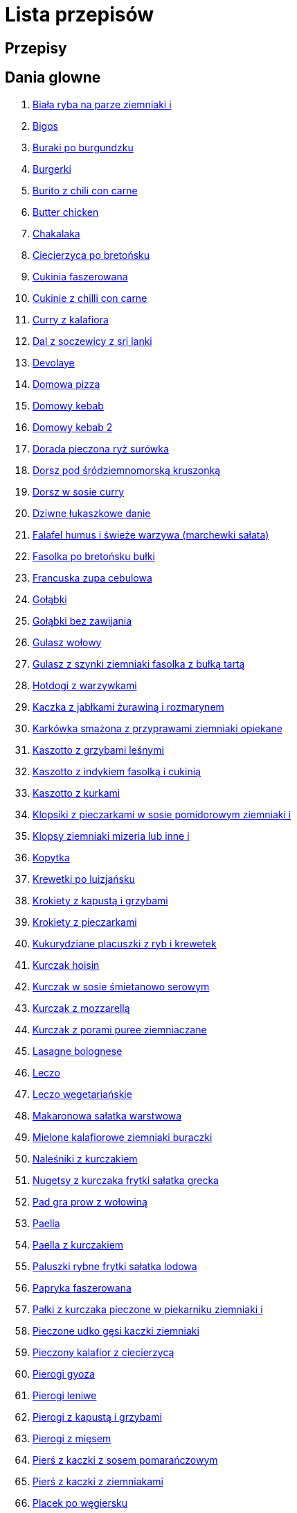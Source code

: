 = Lista przepisów

== Przepisy


== Dania glowne

1. link:Przepisy/Dania_glowne/biała_ryba_na_parze_ziemniaki_i.html[Biała ryba na parze ziemniaki i]
2. link:Przepisy/Dania_glowne/bigos.html[Bigos]
3. link:Przepisy/Dania_glowne/buraki_po_burgundzku.html[Buraki po burgundzku]
4. link:Przepisy/Dania_glowne/burgerki.html[Burgerki]
5. link:Przepisy/Dania_glowne/burito_z_chili_con_carne.html[Burito z chili con carne]
6. link:Przepisy/Dania_glowne/butter_chicken.html[Butter chicken]
7. link:Przepisy/Dania_glowne/chakalaka.html[Chakalaka]
8. link:Przepisy/Dania_glowne/ciecierzyca_po_bretońsku.html[Ciecierzyca po bretońsku]
9. link:Przepisy/Dania_glowne/cukinia_faszerowana.html[Cukinia faszerowana]
10. link:Przepisy/Dania_glowne/cukinie_z_chilli_con_carne.html[Cukinie z chilli con carne]
11. link:Przepisy/Dania_glowne/curry_z_kalafiora.html[Curry z kalafiora]
12. link:Przepisy/Dania_glowne/dal_z_soczewicy_z_sri_lanki.html[Dal z soczewicy z sri lanki]
13. link:Przepisy/Dania_glowne/devolaye.html[Devolaye]
14. link:Przepisy/Dania_glowne/domowa_pizza.html[Domowa pizza]
15. link:Przepisy/Dania_glowne/domowy_kebab.html[Domowy kebab]
16. link:Przepisy/Dania_glowne/domowy_kebab_2.html[Domowy kebab 2]
17. link:Przepisy/Dania_glowne/dorada_pieczona_ryż_surówka.html[Dorada pieczona ryż surówka]
18. link:Przepisy/Dania_glowne/dorsz_pod_śródziemnomorską_kruszonką.html[Dorsz pod śródziemnomorską kruszonką]
19. link:Przepisy/Dania_glowne/dorsz_w_sosie_curry.html[Dorsz w sosie curry]
20. link:Przepisy/Dania_glowne/dziwne_łukaszkowe_danie.html[Dziwne łukaszkowe danie]
21. link:Przepisy/Dania_glowne/falafel_humus_i_świeże_warzywa_(marchewki_sałata).html[Falafel humus i świeże warzywa (marchewki sałata)]
22. link:Przepisy/Dania_glowne/fasolka_po_bretońsku_bułki.html[Fasolka po bretońsku bułki]
23. link:Przepisy/Dania_glowne/francuska_zupa_cebulowa.html[Francuska zupa cebulowa]
24. link:Przepisy/Dania_glowne/gołąbki.html[Gołąbki]
25. link:Przepisy/Dania_glowne/gołąbki_bez_zawijania.html[Gołąbki bez zawijania]
26. link:Przepisy/Dania_glowne/gulasz_wołowy.html[Gulasz wołowy]
27. link:Przepisy/Dania_glowne/gulasz_z_szynki_ziemniaki_fasolka_z_bułką_tartą.html[Gulasz z szynki ziemniaki fasolka z bułką tartą]
28. link:Przepisy/Dania_glowne/hotdogi_z_warzywkami.html[Hotdogi z warzywkami]
29. link:Przepisy/Dania_glowne/kaczka_z_jabłkami_żurawiną_i_rozmarynem.html[Kaczka z jabłkami żurawiną i rozmarynem]
30. link:Przepisy/Dania_glowne/karkówka_smażona_z_przyprawami_ziemniaki_opiekane.html[Karkówka smażona z przyprawami ziemniaki opiekane]
31. link:Przepisy/Dania_glowne/kaszotto_z_grzybami_leśnymi.html[Kaszotto z grzybami leśnymi]
32. link:Przepisy/Dania_glowne/kaszotto_z_indykiem_fasolką_i_cukinią.html[Kaszotto z indykiem fasolką i cukinią]
33. link:Przepisy/Dania_glowne/kaszotto_z_kurkami.html[Kaszotto z kurkami]
34. link:Przepisy/Dania_glowne/klopsiki_z_pieczarkami_w_sosie_pomidorowym_ziemniaki_i.html[Klopsiki z pieczarkami w sosie pomidorowym ziemniaki i]
35. link:Przepisy/Dania_glowne/klopsy_ziemniaki_mizeria_lub_inne_i.html[Klopsy ziemniaki mizeria lub inne i]
36. link:Przepisy/Dania_glowne/kopytka.html[Kopytka]
37. link:Przepisy/Dania_glowne/krewetki_po_luizjańsku.html[Krewetki po luizjańsku]
38. link:Przepisy/Dania_glowne/krokiety_z_kapustą_i_grzybami.html[Krokiety z kapustą i grzybami]
39. link:Przepisy/Dania_glowne/krokiety_z_pieczarkami.html[Krokiety z pieczarkami]
40. link:Przepisy/Dania_glowne/kukurydziane_placuszki_z_ryb_i_krewetek.html[Kukurydziane placuszki z ryb i krewetek]
41. link:Przepisy/Dania_glowne/kurczak_hoisin.html[Kurczak hoisin]
42. link:Przepisy/Dania_glowne/kurczak_w_sosie_śmietanowo_serowym.html[Kurczak w sosie śmietanowo serowym]
43. link:Przepisy/Dania_glowne/kurczak_z_mozzarellą.html[Kurczak z mozzarellą]
44. link:Przepisy/Dania_glowne/kurczak_z_porami_puree_ziemniaczane.html[Kurczak z porami puree ziemniaczane]
45. link:Przepisy/Dania_glowne/lasagne_bolognese.html[Lasagne bolognese]
46. link:Przepisy/Dania_glowne/leczo.html[Leczo]
47. link:Przepisy/Dania_glowne/leczo_wegetariańskie.html[Leczo wegetariańskie]
48. link:Przepisy/Dania_glowne/makaronowa_sałatka_warstwowa.html[Makaronowa sałatka warstwowa]
49. link:Przepisy/Dania_glowne/mielone_kalafiorowe_ziemniaki_buraczki.html[Mielone kalafiorowe ziemniaki buraczki]
50. link:Przepisy/Dania_glowne/naleśniki_z_kurczakiem.html[Naleśniki z kurczakiem]
51. link:Przepisy/Dania_glowne/nugetsy_z_kurczaka_frytki_sałatka_grecka.html[Nugetsy z kurczaka frytki sałatka grecka]
52. link:Przepisy/Dania_glowne/pad_gra_prow_z_wołowiną.html[Pad gra prow z wołowiną]
53. link:Przepisy/Dania_glowne/paella.html[Paella]
54. link:Przepisy/Dania_glowne/paella_z_kurczakiem.html[Paella z kurczakiem]
55. link:Przepisy/Dania_glowne/paluszki_rybne_frytki_sałatka_lodowa.html[Paluszki rybne frytki sałatka lodowa]
56. link:Przepisy/Dania_glowne/papryka_faszerowana.html[Papryka faszerowana]
57. link:Przepisy/Dania_glowne/pałki_z_kurczaka_pieczone_w_piekarniku_ziemniaki_i.html[Pałki z kurczaka pieczone w piekarniku ziemniaki i]
58. link:Przepisy/Dania_glowne/pieczone_udko_gęsi___kaczki_ziemniaki.html[Pieczone udko gęsi   kaczki ziemniaki]
59. link:Przepisy/Dania_glowne/pieczony_kalafior_z_ciecierzycą.html[Pieczony kalafior z ciecierzycą]
60. link:Przepisy/Dania_glowne/pierogi_gyoza.html[Pierogi gyoza]
61. link:Przepisy/Dania_glowne/pierogi_leniwe.html[Pierogi leniwe]
62. link:Przepisy/Dania_glowne/pierogi_z_kapustą_i_grzybami.html[Pierogi z kapustą i grzybami]
63. link:Przepisy/Dania_glowne/pierogi_z_mięsem.html[Pierogi z mięsem]
64. link:Przepisy/Dania_glowne/pierś_z_kaczki_z_sosem_pomarańczowym.html[Pierś z kaczki z sosem pomarańczowym]
65. link:Przepisy/Dania_glowne/pierś_z_kaczki_z_ziemniakami.html[Pierś z kaczki z ziemniakami]
66. link:Przepisy/Dania_glowne/placek_po_węgiersku.html[Placek po węgiersku]
67. link:Przepisy/Dania_glowne/placki_z_cukinii.html[Placki z cukinii]
68. link:Przepisy/Dania_glowne/potrawka_z_udka_kurczaka_z_warzywami_ryż.html[Potrawka z udka kurczaka z warzywami ryż]
69. link:Przepisy/Dania_glowne/pstrąg_pieczony_w_całości.html[Pstrąg pieczony w całości]
70. link:Przepisy/Dania_glowne/pulpety_w_sosie_koperkowym_ziemniaki_i.html[Pulpety w sosie koperkowym ziemniaki i]
71. link:Przepisy/Dania_glowne/pęczotto_z_burakami_i_kozim_serem.html[Pęczotto z burakami i kozim serem]
72. link:Przepisy/Dania_glowne/quesadilla.html[Quesadilla]
73. link:Przepisy/Dania_glowne/quesadilla_2.html[Quesadilla 2]
74. link:Przepisy/Dania_glowne/quesadilla_3.html[Quesadilla 3]
75. link:Przepisy/Dania_glowne/quesadilla_4.html[Quesadilla 4]
76. link:Przepisy/Dania_glowne/quesadilla_z_chili_con_carne.html[Quesadilla z chili con carne]
77. link:Przepisy/Dania_glowne/quinotto_z_czerwoną_fasolą_i_papryką.html[Quinotto z czerwoną fasolą i papryką]
78. link:Przepisy/Dania_glowne/racuchy_z_jabłkami.html[Racuchy z jabłkami]
79. link:Przepisy/Dania_glowne/ramen_shoyu.html[Ramen shoyu]
80. link:Przepisy/Dania_glowne/ratatuj.html[Ratatuj]
81. link:Przepisy/Dania_glowne/risotto_primavera.html[Risotto primavera]
82. link:Przepisy/Dania_glowne/risotto_z_szpinakiem_i_krewetkami.html[Risotto z szpinakiem i krewetkami]
83. link:Przepisy/Dania_glowne/roladki_z_kurczaka_z_serem_i_papryką_pieczone_w_boczku.html[Roladki z kurczaka z serem i papryką pieczone w boczku]
84. link:Przepisy/Dania_glowne/roladki_z_kurczaka_z_serem_pieczarkami_pieczone_w_boczku.html[Roladki z kurczaka z serem pieczarkami pieczone w boczku]
85. link:Przepisy/Dania_glowne/ryba_smażona_pieczona_ziemniaki_marchewka_z_groszkiem.html[Ryba smażona pieczona ziemniaki marchewka z groszkiem]
86. link:Przepisy/Dania_glowne/ryba_z_porami.html[Ryba z porami]
87. link:Przepisy/Dania_glowne/ryż_z_krewetkami_na_ostro.html[Ryż z krewetkami na ostro]
88. link:Przepisy/Dania_glowne/ryż_z_warzywami_chińskimi_i_kurczakiem.html[Ryż z warzywami chińskimi i kurczakiem]
89. link:Przepisy/Dania_glowne/sajgonki.html[Sajgonki]
90. link:Przepisy/Dania_glowne/schabowy_własnym_w_sosie_z_cebulą.html[Schabowy własnym w sosie z cebulą]
91. link:Przepisy/Dania_glowne/schabowy_ze_schabu_ziemniaki_mizeria.html[Schabowy ze schabu ziemniaki mizeria]
92. link:Przepisy/Dania_glowne/schabowy_z_kurczaka_ziemniaki_surówka_wiosenna_mizeria.html[Schabowy z kurczaka ziemniaki surówka wiosenna mizeria]
93. link:Przepisy/Dania_glowne/schab_nadziewany_odtłuszczoną_mozarellą_i_pieczarkami.html[Schab nadziewany odtłuszczoną mozarellą i pieczarkami]
94. link:Przepisy/Dania_glowne/seleryba_ziemniaki_i.html[Seleryba ziemniaki i]
95. link:Przepisy/Dania_glowne/skrzydełka_w_miodzie_pieczone_w_piekarniku_frytki_ogórki_kiszone.html[Skrzydełka w miodzie pieczone w piekarniku frytki ogórki kiszone]
96. link:Przepisy/Dania_glowne/stek_z_sosem_béarnaise_i_szparagami.html[Stek z sosem béarnaise i szparagami]
97. link:Przepisy/Dania_glowne/szare_kluski_ze_skwarkami.html[Szare kluski ze skwarkami]
98. link:Przepisy/Dania_glowne/szaszłyki_z_kurczakiem.html[Szaszłyki z kurczakiem]
99. link:Przepisy/Dania_glowne/sztuka_mięsa_z_piekarnika_w_garnku_łee_kasza_jęczmienna_i.html[Sztuka mięsa z piekarnika w garnku łee kasza jęczmienna i]
100. link:Przepisy/Dania_glowne/sztuka_mięsa_łe_tabbouleh_sałatka_z_bulgurem.html[Sztuka mięsa łe tabbouleh sałatka z bulgurem]
101. link:Przepisy/Dania_glowne/szwedzkie_klopsiki.html[Szwedzkie klopsiki]
102. link:Przepisy/Dania_glowne/tortilki_ser_bekon_ala_kfc.html[Tortilki ser bekon ala kfc]
103. link:Przepisy/Dania_glowne/tortille.html[Tortille]
104. link:Przepisy/Dania_glowne/warzywka_z_piekarnika.html[Warzywka z piekarnika]
105. link:Przepisy/Dania_glowne/wegeburgerki.html[Wegeburgerki]
106. link:Przepisy/Dania_glowne/wieprzowina_po_chińsku.html[Wieprzowina po chińsku]
107. link:Przepisy/Dania_glowne/wieprzowina_po_chińsku_z_mango.html[Wieprzowina po chińsku z mango]
108. link:Przepisy/Dania_glowne/wołowina_po_burgundzku.html[Wołowina po burgundzku]
109. link:Przepisy/Dania_glowne/wątróbka_z_ziemniakami.html[Wątróbka z ziemniakami]
110. link:Przepisy/Dania_glowne/zapiekanka_makaronowa.html[Zapiekanka makaronowa]
111. link:Przepisy/Dania_glowne/zapiekanka_makaronowa_2.html[Zapiekanka makaronowa 2]
112. link:Przepisy/Dania_glowne/zapiekanka_ziemniaczana.html[Zapiekanka ziemniaczana]
113. link:Przepisy/Dania_glowne/zapiekanka_łukaszkowa.html[Zapiekanka łukaszkowa]
114. link:Przepisy/Dania_glowne/zapiekanki.html[Zapiekanki]
115. link:Przepisy/Dania_glowne/zielone_curry_z_groszkiem_cukrowym.html[Zielone curry z groszkiem cukrowym]
116. link:Przepisy/Dania_glowne/ziemniaki_faszerowane.html[Ziemniaki faszerowane]
117. link:Przepisy/Dania_glowne/zrazy_wołowe.html[Zrazy wołowe]
118. link:Przepisy/Dania_glowne/ćwiartki_pieczone_ziemniaki_i.html[Ćwiartki pieczone ziemniaki i]
119. link:Przepisy/Dania_glowne/łatwe_kimchi.html[Łatwe kimchi]
120. link:Przepisy/Dania_glowne/łosoś_z_sosem_koperkowym.html[Łosoś z sosem koperkowym]
121. link:Przepisy/Dania_glowne/żeberka_w_miodzie.html[Żeberka w miodzie]

== Desery

1. link:Przepisy/Desery/kokosanka.html[Kokosanka]
2. link:Przepisy/Desery/pierniczki.html[Pierniczki]
3. link:Przepisy/Desery/sernik.html[Sernik]
4. link:Przepisy/Desery/sos_waniliowy.html[Sos waniliowy]

== Makarony

1. link:Przepisy/Makarony/bucatini_alla_amatriciana.html[Bucatini alla amatriciana]
2. link:Przepisy/Makarony/cannelloni.html[Cannelloni]
3. link:Przepisy/Makarony/makaron_aglio_olio_z_pomidorkami.html[Makaron aglio olio z pomidorkami]
4. link:Przepisy/Makarony/makaron_carbonara.html[Makaron carbonara]
5. link:Przepisy/Makarony/makaron_chiński_z_krewetkami.html[Makaron chiński z krewetkami]
6. link:Przepisy/Makarony/makaron_w_sosie_słodko_kwaśnym_(uncle_ben's).html[Makaron w sosie słodko kwaśnym (uncle ben's)]
7. link:Przepisy/Makarony/makaron_zapiekany_z_boczkiem_i_cukinią.html[Makaron zapiekany z boczkiem i cukinią]
8. link:Przepisy/Makarony/makaron_ze_szpinakiem.html[Makaron ze szpinakiem]
9. link:Przepisy/Makarony/makaron_z_brokułami.html[Makaron z brokułami]
10. link:Przepisy/Makarony/makaron_z_krewetkami.html[Makaron z krewetkami]
11. link:Przepisy/Makarony/makaron_z_pesto.html[Makaron z pesto]
12. link:Przepisy/Makarony/makaron_z_pieczonymi_pomidorami.html[Makaron z pieczonymi pomidorami]
13. link:Przepisy/Makarony/noodle_z_krewetkami_po_koreańsku.html[Noodle z krewetkami po koreańsku]
14. link:Przepisy/Makarony/noodle_z_mielonym_mięsem_drobiowym.html[Noodle z mielonym mięsem drobiowym]
15. link:Przepisy/Makarony/pasta_alla_norma.html[Pasta alla norma]
16. link:Przepisy/Makarony/pesto_alla_trapanese.html[Pesto alla trapanese]
17. link:Przepisy/Makarony/ragu_alla_bolonese.html[Ragu alla bolonese]
18. link:Przepisy/Makarony/spaghetti_bolognese.html[Spaghetti bolognese]
19. link:Przepisy/Makarony/spaghetti_napoli.html[Spaghetti napoli]

== Przetwory

1. link:Przepisy/Przetwory/kompot_czeresniowy.html[Kompot czeresniowy]

== Przystawki

1. link:Przepisy/Przystawki/tatar_ze_śledzia.html[Tatar ze śledzia]
2. link:Przepisy/Przystawki/wegański_tatar.html[Wegański tatar]

== Sałatki

1. link:Przepisy/Sałatki/sałatka_cezar.html[Sałatka cezar]
2. link:Przepisy/Sałatki/sałatka_grecka.html[Sałatka grecka]
3. link:Przepisy/Sałatki/sałatka_gyros.html[Sałatka gyros]
4. link:Przepisy/Sałatki/sałatka_japońska_z_krewetkami.html[Sałatka japońska z krewetkami]
5. link:Przepisy/Sałatki/sałatka_warstwowa_z_szynką_jajkiem_i_serem_żółtym.html[Sałatka warstwowa z szynką jajkiem i serem żółtym]
6. link:Przepisy/Sałatki/sałatka_z_krewetkami.html[Sałatka z krewetkami]
7. link:Przepisy/Sałatki/sałatka_z_kurczakiem.html[Sałatka z kurczakiem]
8. link:Przepisy/Sałatki/sałatka_z_mango_i_avocado.html[Sałatka z mango i avocado]
9. link:Przepisy/Sałatki/sałatka_z_rukoli_granatem_i_pomarańczą.html[Sałatka z rukoli granatem i pomarańczą]
10. link:Przepisy/Sałatki/sałatka_z_sałatą_lodową_suszonymi_pomidorami_i_fetą.html[Sałatka z sałatą lodową suszonymi pomidorami i fetą]
11. link:Przepisy/Sałatki/sałatka_z_suszonymi_pomidorami_serem_pleśniowym_i_pestkami_dyni.html[Sałatka z suszonymi pomidorami serem pleśniowym i pestkami dyni]
12. link:Przepisy/Sałatki/sałatka_z_łososiem_i_mozzarellą.html[Sałatka z łososiem i mozzarellą]

== Zupy

1. link:Przepisy/Zupy/hiszpańska_zupa_z_ciecierzycy.html[Hiszpańska zupa z ciecierzycy]
2. link:Przepisy/Zupy/zupa_barszcz_z_uszkami.html[Zupa barszcz z uszkami]
3. link:Przepisy/Zupy/zupa_brokułowa_z_ryżem_i_koperkiem.html[Zupa brokułowa z ryżem i koperkiem]
4. link:Przepisy/Zupy/zupa_buraczkowa.html[Zupa buraczkowa]
5. link:Przepisy/Zupy/zupa_fasolkowa.html[Zupa fasolkowa]
6. link:Przepisy/Zupy/zupa_fasolowa.html[Zupa fasolowa]
7. link:Przepisy/Zupy/zupa_grochowa_2.html[Zupa grochowa 2]
8. link:Przepisy/Zupy/zupa_grochówka.html[Zupa grochówka]
9. link:Przepisy/Zupy/zupa_grzybowa_2.html[Zupa grzybowa 2]
10. link:Przepisy/Zupy/zupa_grzybowa_50_złotych_grzybów.html[Zupa grzybowa 50 złotych grzybów]
11. link:Przepisy/Zupy/zupa_kalafiorowa.html[Zupa kalafiorowa]
12. link:Przepisy/Zupy/zupa_klopsowa.html[Zupa klopsowa]
13. link:Przepisy/Zupy/zupa_krem_z_groszku_z_grzankami.html[Zupa krem z groszku z grzankami]
14. link:Przepisy/Zupy/zupa_krem_z_marchewki_z_grzankami.html[Zupa krem z marchewki z grzankami]
15. link:Przepisy/Zupy/zupa_krem_z_szparagów.html[Zupa krem z szparagów]
16. link:Przepisy/Zupy/zupa_krupnik.html[Zupa krupnik]
17. link:Przepisy/Zupy/zupa_kurkowa_z_makaronem.html[Zupa kurkowa z makaronem]
18. link:Przepisy/Zupy/zupa_ogórkowa.html[Zupa ogórkowa]
19. link:Przepisy/Zupy/zupa_pieczarkowa.html[Zupa pieczarkowa]
20. link:Przepisy/Zupy/zupa_pomidorowa.html[Zupa pomidorowa]
21. link:Przepisy/Zupy/zupa_rosół.html[Zupa rosół]
22. link:Przepisy/Zupy/zupa_serkowa_z_klopsami.html[Zupa serkowa z klopsami]
23. link:Przepisy/Zupy/zupa_tajska.html[Zupa tajska]
24. link:Przepisy/Zupy/zupa_tajska_z_owocami_morza.html[Zupa tajska z owocami morza]
25. link:Przepisy/Zupy/zupa_warzywna.html[Zupa warzywna]
26. link:Przepisy/Zupy/zupa_z_cukinii.html[Zupa z cukinii]
27. link:Przepisy/Zupy/zupa_żurek_z_białą_kiełbasą.html[Zupa żurek z białą kiełbasą]
28. link:Przepisy/Zupy/zuppa_di_pesce.html[Zuppa di pesce]
